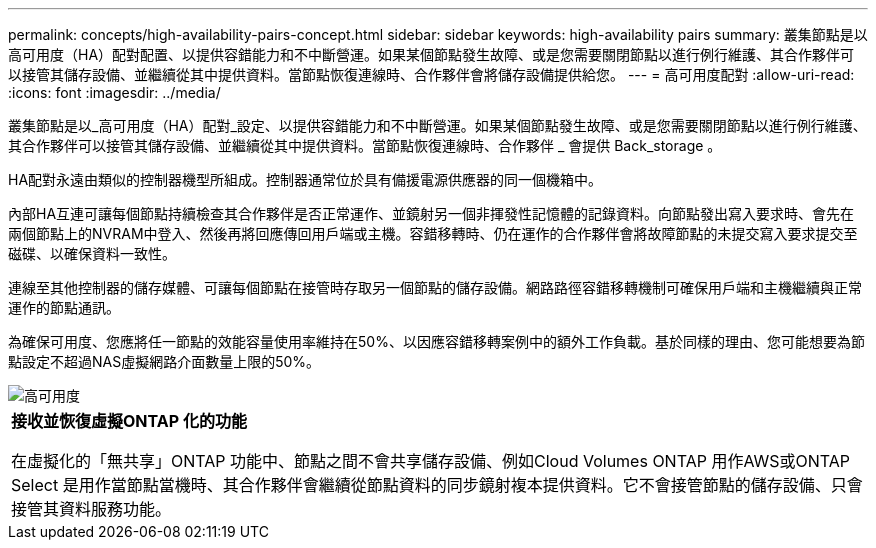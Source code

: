 ---
permalink: concepts/high-availability-pairs-concept.html 
sidebar: sidebar 
keywords: high-availability pairs 
summary: 叢集節點是以高可用度（HA）配對配置、以提供容錯能力和不中斷營運。如果某個節點發生故障、或是您需要關閉節點以進行例行維護、其合作夥伴可以接管其儲存設備、並繼續從其中提供資料。當節點恢復連線時、合作夥伴會將儲存設備提供給您。 
---
= 高可用度配對
:allow-uri-read: 
:icons: font
:imagesdir: ../media/


[role="lead"]
叢集節點是以_高可用度（HA）配對_設定、以提供容錯能力和不中斷營運。如果某個節點發生故障、或是您需要關閉節點以進行例行維護、其合作夥伴可以接管其儲存設備、並繼續從其中提供資料。當節點恢復連線時、合作夥伴 _ 會提供 Back_storage 。

HA配對永遠由類似的控制器機型所組成。控制器通常位於具有備援電源供應器的同一個機箱中。

內部HA互連可讓每個節點持續檢查其合作夥伴是否正常運作、並鏡射另一個非揮發性記憶體的記錄資料。向節點發出寫入要求時、會先在兩個節點上的NVRAM中登入、然後再將回應傳回用戶端或主機。容錯移轉時、仍在運作的合作夥伴會將故障節點的未提交寫入要求提交至磁碟、以確保資料一致性。

連線至其他控制器的儲存媒體、可讓每個節點在接管時存取另一個節點的儲存設備。網路路徑容錯移轉機制可確保用戶端和主機繼續與正常運作的節點通訊。

為確保可用度、您應將任一節點的效能容量使用率維持在50%、以因應容錯移轉案例中的額外工作負載。基於同樣的理由、您可能想要為節點設定不超過NAS虛擬網路介面數量上限的50%。

image::../media/high-availability.gif[高可用度]

|===


 a| 
*接收並恢復虛擬ONTAP 化的功能*

在虛擬化的「無共享」ONTAP 功能中、節點之間不會共享儲存設備、例如Cloud Volumes ONTAP 用作AWS或ONTAP Select 是用作當節點當機時、其合作夥伴會繼續從節點資料的同步鏡射複本提供資料。它不會接管節點的儲存設備、只會接管其資料服務功能。

|===